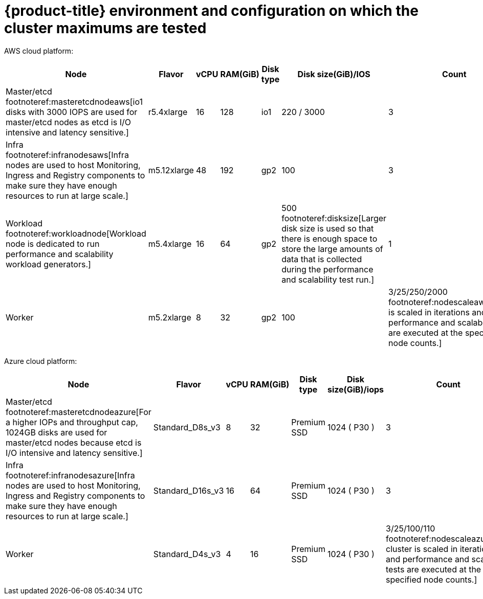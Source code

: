 // Module included in the following assemblies:
//
// * scalability_and_performance/planning-your-environment-according-to-object-maximums.adoc

[id="cluster-maximums-environment_{context}"]
= {product-title} environment and configuration on which the cluster maximums are tested

AWS cloud platform:

[options="header",cols="8*"]
|===
| Node |Flavor |vCPU |RAM(GiB) |Disk type|Disk size(GiB)/IOS |Count |Region

| Master/etcd footnoteref:masteretcdnodeaws[io1 disks with 3000 IOPS are used for master/etcd nodes as etcd is I/O intensive and latency sensitive.]
| r5.4xlarge
| 16
| 128
| io1 
| 220 / 3000
| 3
| us-west-2

| Infra footnoteref:infranodesaws[Infra nodes are used to host Monitoring, Ingress and Registry components to make sure they have enough resources to run at large scale.]
| m5.12xlarge
| 48
| 192
| gp2 
| 100 
| 3
| us-west-2

| Workload footnoteref:workloadnode[Workload node is dedicated to run performance and scalability workload generators.]
| m5.4xlarge
| 16
| 64
| gp2 
| 500 footnoteref:disksize[Larger disk size is used so that there is enough space to store the large amounts of data that is collected during the performance and scalability test run.]
| 1
| us-west-2

| Worker
| m5.2xlarge 
| 8
| 32
| gp2 
| 100 
| 3/25/250/2000 footnoteref:nodescaleaws[Cluster is scaled in iterations and performance and scalability tests are executed at the specified node counts.]
| us-west-2

|===


Azure cloud platform:

[options="header",cols="8*"]
|===
| Node |Flavor |vCPU |RAM(GiB) |Disk type|Disk size(GiB)/iops |Count |Region

| Master/etcd footnoteref:masteretcdnodeazure[For a higher IOPs and throughput cap, 1024GB disks are used for master/etcd nodes because etcd is I/O intensive and latency sensitive.]
| Standard_D8s_v3
| 8
| 32
| Premium SSD
| 1024 ( P30 )
| 3
| centralus

| Infra footnoteref:infranodesazure[Infra nodes are used to host Monitoring, Ingress and Registry components to make sure they have enough resources to run at large scale.]
| Standard_D16s_v3 
| 16
| 64
| Premium SSD
| 1024 ( P30 )
| 3
| centralus

| Worker
| Standard_D4s_v3
| 4
| 16
| Premium SSD
| 1024 ( P30 )| 3/25/100/110 footnoteref:nodescaleazure[The cluster is scaled in iterations and performance and scalability tests are executed at the specified node counts.]
| centralus

|===
